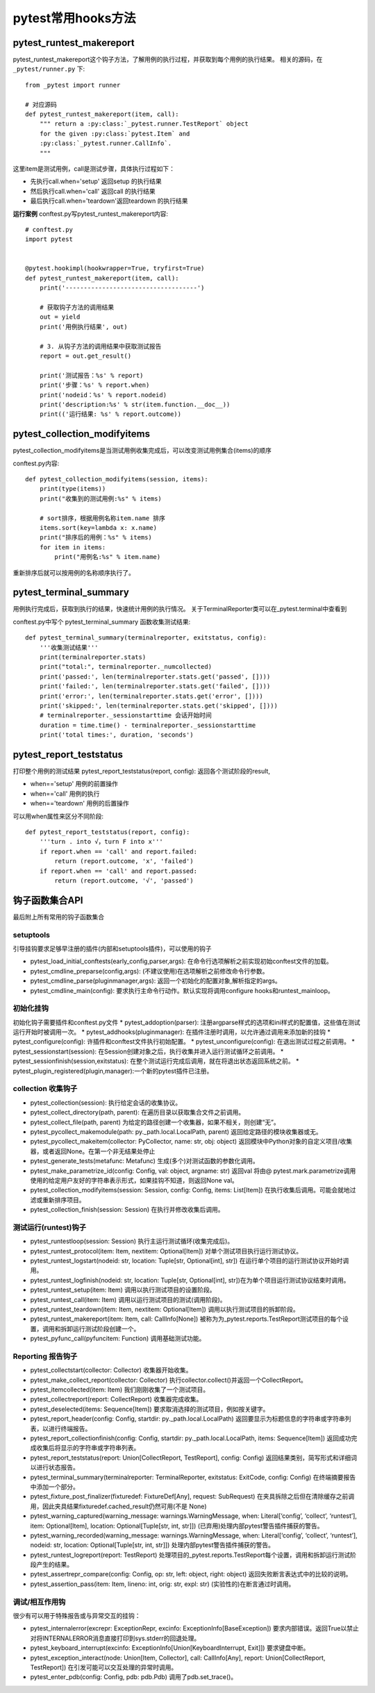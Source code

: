 pytest常用hooks方法
================================================

pytest_runtest_makereport
-----------------------------------------------


pytest_runtest_makereport这个钩子方法，了解用例的执行过程，并获取到每个用例的执行结果。
相关的源码，在 ``_pytest/runner.py`` 
下::

	from _pytest import runner

	# 对应源码
	def pytest_runtest_makereport(item, call):
	    """ return a :py:class:`_pytest.runner.TestReport` object
	    for the given :py:class:`pytest.Item` and
	    :py:class:`_pytest.runner.CallInfo`.
	    """

这里item是测试用例，call是测试步骤，具体执行过程如下：

* 先执行call.when='setup' 返回setup 的执行结果
* 然后执行call.when='call' 返回call 的执行结果
* 最后执行call.when='teardown'返回teardown 的执行结果

**运行案例**
conftest.py写pytest_runtest_makereport内容::

	# conftest.py 
	import pytest


	@pytest.hookimpl(hookwrapper=True, tryfirst=True)
	def pytest_runtest_makereport(item, call):
	    print('------------------------------------')

	    # 获取钩子方法的调用结果
	    out = yield
	    print('用例执行结果', out)

	    # 3. 从钩子方法的调用结果中获取测试报告
	    report = out.get_result()

	    print('测试报告：%s' % report)
	    print('步骤：%s' % report.when)
	    print('nodeid：%s' % report.nodeid)
	    print('description:%s' % str(item.function.__doc__))
	    print(('运行结果: %s' % report.outcome))


pytest_collection_modifyitems
----------------------------------------------------------

pytest_collection_modifyitems是当测试用例收集完成后，可以改变测试用例集合(items)的顺序

conftest.py内容::

	def pytest_collection_modifyitems(session, items):
	    print(type(items))
	    print("收集到的测试用例:%s" % items)

	    # sort排序，根据用例名称item.name 排序
	    items.sort(key=lambda x: x.name)
	    print("排序后的用例：%s" % items)
	    for item in items:
	        print("用例名:%s" % item.name)


重新排序后就可以按用例的名称顺序执行了。


pytest_terminal_summary
---------------------------------------------

用例执行完成后，获取到执行的结果，快速统计用例的执行情况。
关于TerminalReporter类可以在_pytest.terminal中查看到

conftest.py中写个 pytest_terminal_summary 函数收集测试结果::

	def pytest_terminal_summary(terminalreporter, exitstatus, config):
	    '''收集测试结果'''
	    print(terminalreporter.stats)
	    print("total:", terminalreporter._numcollected)
	    print('passed:', len(terminalreporter.stats.get('passed', [])))
	    print('failed:', len(terminalreporter.stats.get('failed', [])))
	    print('error:', len(terminalreporter.stats.get('error', [])))
	    print('skipped:', len(terminalreporter.stats.get('skipped', [])))
	    # terminalreporter._sessionstarttime 会话开始时间
	    duration = time.time() - terminalreporter._sessionstarttime
	    print('total times:', duration, 'seconds')


pytest_report_teststatus
----------------------------------------------------
打印整个用例的测试结果
pytest_report_teststatus(report, config): 返回各个测试阶段的result, 

* when=='setup' 用例的前置操作
* when=='call' 用例的执行
* when=='teardown' 用例的后置操作

可以用when属性来区分不同阶段::

	def pytest_report_teststatus(report, config):
	    '''turn . into √，turn F into x'''
	    if report.when == 'call' and report.failed:
	        return (report.outcome, 'x', 'failed')
	    if report.when == 'call' and report.passed:
	        return (report.outcome, '√', 'passed')



钩子函数集合API
------------------------------------------
最后附上所有常用的钩子函数集合

setuptools
~~~~~~~~~~~~~~~~~~~~~~~~~~

引导挂钩要求足够早注册的插件(内部和setuptools插件)，可以使用的钩子

* pytest_load_initial_conftests(early_config,parser,args): 在命令行选项解析之前实现初始conftest文件的加载。
* pytest_cmdline_preparse(config,args): (不建议使用)在选项解析之前修改命令行参数。
* pytest_cmdline_parse(pluginmanager,args): 返回一个初始化的配置对象,解析指定的args。
* pytest_cmdline_main(config): 要求执行主命令行动作。默认实现将调用configure hooks和runtest_mainloop。

初始化挂钩
~~~~~~~~~~~~~~~~~~~~~~~~

初始化钩子需要插件和conftest.py文件
* pytest_addoption(parser): 注册argparse样式的选项和ini样式的配置值，这些值在测试运行开始时被调用一次。
* pytest_addhooks(pluginmanager): 在插件注册时调用，以允许通过调用来添加新的挂钩
* pytest_configure(config): 许插件和conftest文件执行初始配置。
* pytest_unconfigure(config): 在退出测试过程之前调用。
* pytest_sessionstart(session): 在Session创建对象之后，执行收集并进入运行测试循环之前调用。
* pytest_sessionfinish(session,exitstatus): 在整个测试运行完成后调用，就在将退出状态返回系统之前。
* pytest_plugin_registered(plugin,manager):一个新的pytest插件已注册。


collection 收集钩子
~~~~~~~~~~~~~~~~~~~~~~~~~~~~~~~~~~~~~~~

* pytest_collection(session): 执行给定会话的收集协议。
* pytest_collect_directory(path, parent): 在遍历目录以获取集合文件之前调用。
* pytest_collect_file(path, parent) 为给定的路径创建一个收集器，如果不相关，则创建“无”。
* pytest_pycollect_makemodule(path: py._path.local.LocalPath, parent) 返回给定路径的模块收集器或无。
* pytest_pycollect_makeitem(collector: PyCollector, name: str, obj: object) 返回模块中Python对象的自定义项目/收集器，或者返回None。在第一个非无结果处停止
* pytest_generate_tests(metafunc: Metafunc) 生成(多个)对测试函数的参数化调用。
* pytest_make_parametrize_id(config: Config, val: object, argname: str) 返回val 将由@ pytest.mark.parametrize调用使用的给定用户友好的字符串表示形式，如果挂钩不知道，则返回None val。
* pytest_collection_modifyitems(session: Session, config: Config, items: List[Item]) 在执行收集后调用。可能会就地过滤或重新排序项目。
* pytest_collection_finish(session: Session) 在执行并修改收集后调用。

测试运行(runtest)钩子
~~~~~~~~~~~~~~~~~~~~~~~~~~~~~~~~~~~~~~~~

* pytest_runtestloop(session: Session) 执行主运行测试循环(收集完成后)。
* pytest_runtest_protocol(item: Item, nextitem: Optional[Item]) 对单个测试项目执行运行测试协议。
* pytest_runtest_logstart(nodeid: str, location: Tuple[str, Optional[int], str]) 在运行单个项目的运行测试协议开始时调用。
* pytest_runtest_logfinish(nodeid: str, location: Tuple[str, Optional[int], str])在为单个项目运行测试协议结束时调用。
* pytest_runtest_setup(item: Item) 调用以执行测试项目的设置阶段。
* pytest_runtest_call(item: Item) 调用以运行测试项目的测试(调用阶段)。
* pytest_runtest_teardown(item: Item, nextitem: Optional[Item]) 调用以执行测试项目的拆卸阶段。
* pytest_runtest_makereport(item: Item, call: CallInfo[None]) 被称为为_pytest.reports.TestReport测试项目的每个设置，调用和拆卸运行测试阶段创建一个。
* pytest_pyfunc_call(pyfuncitem: Function) 调用基础测试功能。


Reporting 报告钩子
~~~~~~~~~~~~~~~~~~~~~~~~~~~~~~~~~~~~~

* pytest_collectstart(collector: Collector) 收集器开始收集。
* pytest_make_collect_report(collector: Collector) 执行collector.collect()并返回一个CollectReport。
* pytest_itemcollected(item: Item) 我们刚刚收集了一个测试项目。
* pytest_collectreport(report: CollectReport) 收集器完成收集。
* pytest_deselected(items: Sequence[Item]) 要求取消选择的测试项目，例如按关键字。
* pytest_report_header(config: Config, startdir: py._path.local.LocalPath) 返回要显示为标题信息的字符串或字符串列表，以进行终端报告。
* pytest_report_collectionfinish(config: Config, startdir: py._path.local.LocalPath, items: Sequence[Item]) 返回成功完成收集后将显示的字符串或字符串列表。
* pytest_report_teststatus(report: Union[CollectReport, TestReport], config: Config) 返回结果类别，简写形式和详细词以进行状态报告。
* pytest_terminal_summary(terminalreporter: TerminalReporter, exitstatus: ExitCode, config: Config) 在终端摘要报告中添加一个部分。
* pytest_fixture_post_finalizer(fixturedef: FixtureDef[Any], request: SubRequest) 在夹具拆除之后但在清除缓存之前调用，因此夹具结果fixturedef.cached_result仍然可用(不是 None)
* pytest_warning_captured(warning_message: warnings.WarningMessage, when: Literal[‘config’, ‘collect’, ‘runtest’], item: Optional[Item], location: Optional[Tuple[str, int, str]]) (已弃用)处理内部pytest警告插件捕获的警告。
* pytest_warning_recorded(warning_message: warnings.WarningMessage, when: Literal[‘config’, ‘collect’, ‘runtest’], nodeid: str, location: Optional[Tuple[str, int, str]]) 处理内部pytest警告插件捕获的警告。
* pytest_runtest_logreport(report: TestReport) 处理项目的_pytest.reports.TestReport每个设置，调用和拆卸运行测试阶段产生的结果。
* pytest_assertrepr_compare(config: Config, op: str, left: object, right: object) 返回失败断言表达式中的比较的说明。
* pytest_assertion_pass(item: Item, lineno: int, orig: str, expl: str) (实验性的)在断言通过时调用。

调试/相互作用钩
~~~~~~~~~~~~~~~~~~~~~~~~~~~~~~~~~~~

很少有可以用于特殊报告或与异常交互的挂钩：

* pytest_internalerror(excrepr: ExceptionRepr, excinfo: ExceptionInfo[BaseException]) 要求内部错误。返回True以禁止对将INTERNALERROR消息直接打印到sys.stderr的回退处理。
* pytest_keyboard_interrupt(excinfo: ExceptionInfo[Union[KeyboardInterrupt, Exit]]) 要求键盘中断。
* pytest_exception_interact(node: Union[Item, Collector], call: CallInfo[Any], report: Union[CollectReport, TestReport]) 在引发可能可以交互处理的异常时调用。
* pytest_enter_pdb(config: Config, pdb: pdb.Pdb) 调用了pdb.set_trace()。
